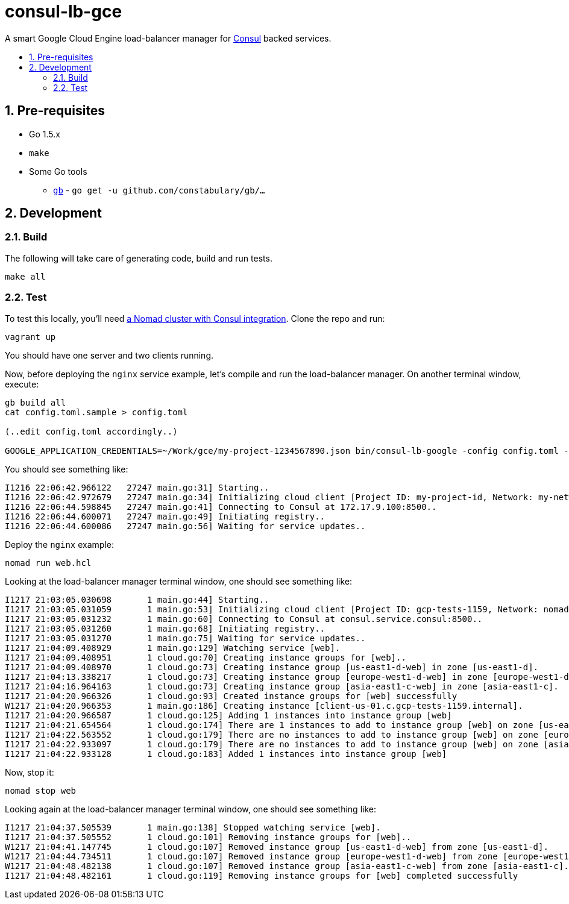 :sectnums:
:numbered:
:toc: macro
:toc-title:
:toclevels: 99

# consul-lb-gce

A smart Google Cloud Engine load-balancer manager for https://www.consul.io/[Consul] backed services.

toc::[]

## Pre-requisites

* Go 1.5.x
* `make`
* Some Go tools
** http://getgb.io[`gb`] - `go get -u github.com/constabulary/gb/...`

## Development

### Build

The following will take care of generating code, build and run tests.
```
make all
```

### Test

To test this locally, you'll need https://github.com/pires/nomad-vagrant-coreos-cluster[a Nomad cluster with Consul integration].
Clone the repo and run:

```
vagrant up
```

You should have one server and two clients running.

Now, before deploying the `nginx` service example, let's compile and run the load-balancer manager. On another terminal window, execute:

```
gb build all
cat config.toml.sample > config.toml

(..edit config.toml accordingly..)

GOOGLE_APPLICATION_CREDENTIALS=~/Work/gce/my-project-1234567890.json bin/consul-lb-google -config config.toml -alsologtostderr
```

You should see something like:
```
I1216 22:06:42.966122   27247 main.go:31] Starting..
I1216 22:06:42.972679   27247 main.go:34] Initializing cloud client [Project ID: my-project-id, Network: my-network, Allowed Zones: []string{"us-east1-d", "europe-west1-d", "asia-east1-c"}]..
I1216 22:06:44.598845   27247 main.go:41] Connecting to Consul at 172.17.9.100:8500..
I1216 22:06:44.600071   27247 main.go:49] Initiating registry..
I1216 22:06:44.600086   27247 main.go:56] Waiting for service updates..
```

Deploy the `nginx` example:

```
nomad run web.hcl
```

Looking at the load-balancer manager terminal window, one should see something like:
```
I1217 21:03:05.030698       1 main.go:44] Starting..
I1217 21:03:05.031059       1 main.go:53] Initializing cloud client [Project ID: gcp-tests-1159, Network: nomad-network, Allowed Zones: []string{"us-east1-d", "europe-west1-d", "asia-east1-c"}]..
I1217 21:03:05.031232       1 main.go:60] Connecting to Consul at consul.service.consul:8500..
I1217 21:03:05.031260       1 main.go:68] Initiating registry..
I1217 21:03:05.031270       1 main.go:75] Waiting for service updates..
I1217 21:04:09.408929       1 main.go:129] Watching service [web].
I1217 21:04:09.408951       1 cloud.go:70] Creating instance groups for [web]..
I1217 21:04:09.408970       1 cloud.go:73] Creating instance group [us-east1-d-web] in zone [us-east1-d].
I1217 21:04:13.338217       1 cloud.go:73] Creating instance group [europe-west1-d-web] in zone [europe-west1-d].
I1217 21:04:16.964163       1 cloud.go:73] Creating instance group [asia-east1-c-web] in zone [asia-east1-c].
I1217 21:04:20.966326       1 cloud.go:93] Created instance groups for [web] successfully
W1217 21:04:20.966353       1 main.go:186] Creating instance [client-us-01.c.gcp-tests-1159.internal].
I1217 21:04:20.966587       1 cloud.go:125] Adding 1 instances into instance group [web]
I1217 21:04:21.654564       1 cloud.go:174] There are 1 instances to add to instance group [web] on zone [us-east1-d]. Adding..
I1217 21:04:22.563552       1 cloud.go:179] There are no instances to add to instance group [web] on zone [europe-west1-d].
I1217 21:04:22.933097       1 cloud.go:179] There are no instances to add to instance group [web] on zone [asia-east1-c].
I1217 21:04:22.933128       1 cloud.go:183] Added 1 instances into instance group [web]
```

Now, stop it:

```
nomad stop web
```

Looking again at the load-balancer manager terminal window, one should see something like:

```
I1217 21:04:37.505539       1 main.go:138] Stopped watching service [web].
I1217 21:04:37.505552       1 cloud.go:101] Removing instance groups for [web]..
W1217 21:04:41.147745       1 cloud.go:107] Removed instance group [us-east1-d-web] from zone [us-east1-d].
W1217 21:04:44.734511       1 cloud.go:107] Removed instance group [europe-west1-d-web] from zone [europe-west1-d].
W1217 21:04:48.482138       1 cloud.go:107] Removed instance group [asia-east1-c-web] from zone [asia-east1-c].
I1217 21:04:48.482161       1 cloud.go:119] Removing instance groups for [web] completed successfully
```
